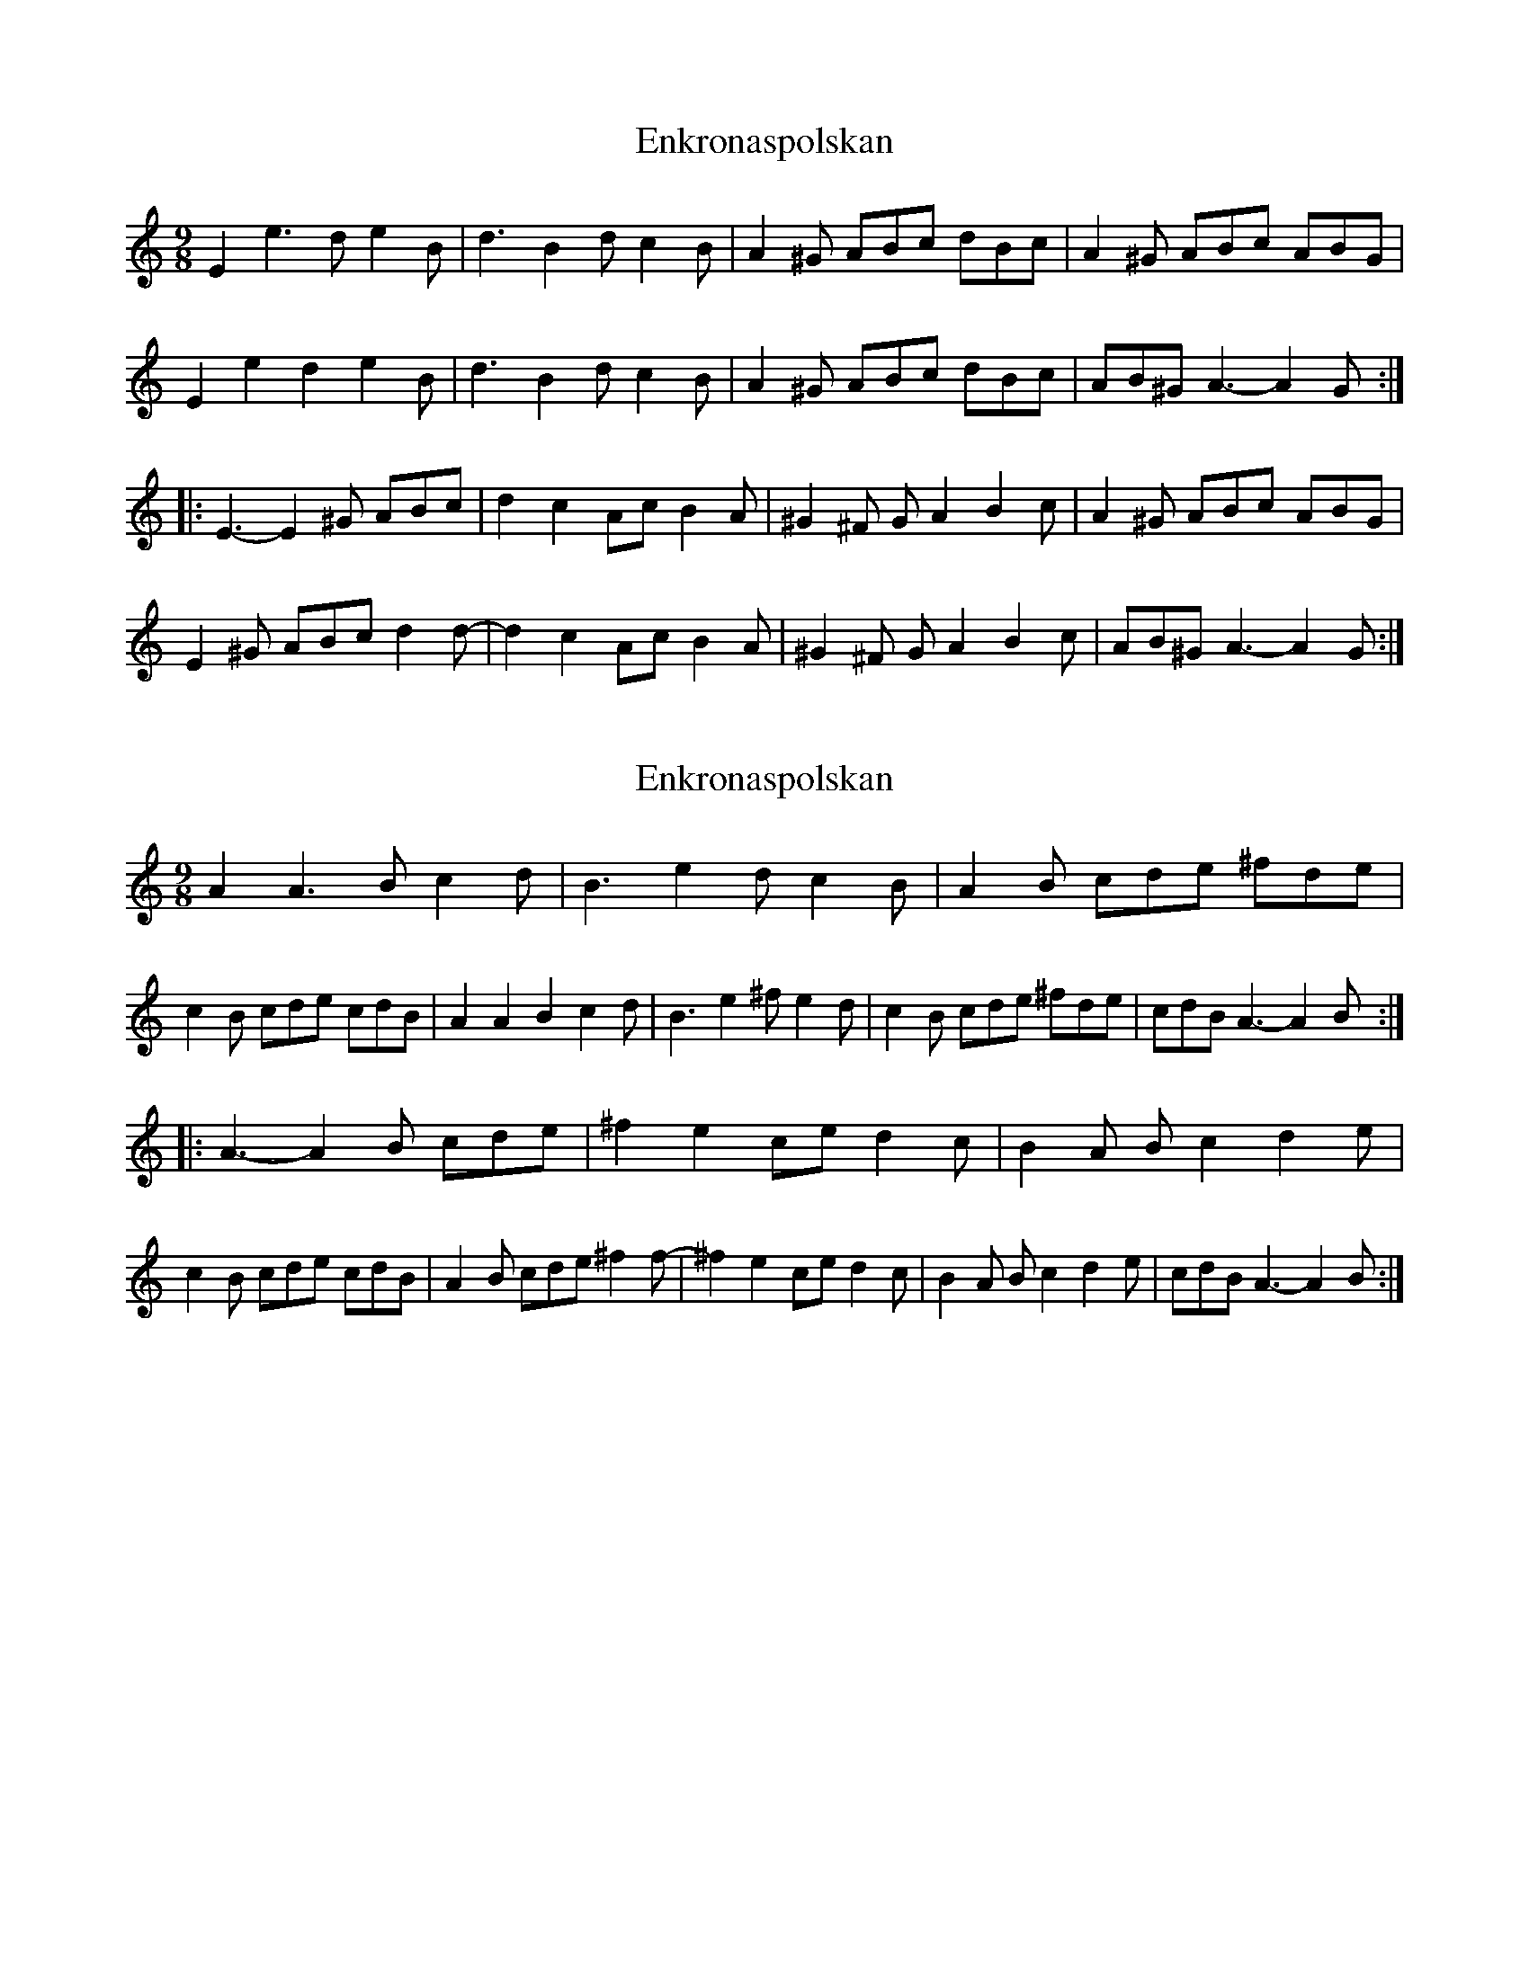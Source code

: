 X: 1
T: Enkronaspolskan
Z: Mario
S: https://thesession.org/tunes/7890#setting7890
R: slip jig
M: 9/8
L: 1/8
K: Amin
E2e3d e2B|d3 B2d c2B|A2^G ABc dBc|A2^G ABc ABG|
E2e2d2 e2B|d3 B2d c2B|A2^G ABc dBc|AB^G A3-A2G:|
|:E3-E2^G ABc|d2c2Ac B2A|^G2^F GA2 B2c|A2^G ABc ABG|
E2^G ABc d2d-|d2c2Ac B2A|^G2^F GA2 B2c|AB^G A3-A2G:|
X: 2
T: Enkronaspolskan
Z: Mario
S: https://thesession.org/tunes/7890#setting19182
R: slip jig
M: 9/8
L: 1/8
K: Amin
A2,A3B c2d|B3 e2d c2B|A2B cde ^fde|c2B cde cdB|\A2A2B2 c2d|B3 e2^f e2d|c2B cde ^fde|cdB A3-A2B:||:A3-A2B cde|^f2e2ce d2c|B2A Bc2 d2e|c2B cde cdB|\A2B cde ^f2f-|^f2e2ce d2c|B2A Bc2 d2e|cdB A3-A2B:|
X: 3
T: Enkronaspolskan
Z: ceolachan
S: https://thesession.org/tunes/7890#setting19183
R: slip jig
M: 9/8
L: 1/8
K: Amin
|: E>e- e>d e>B | d2 B>d c>B | A>^G (3ABc (3dBc | A>^G (3ABc (3ABG |(3E2e2d2 e>B | d2 B>d c>B | A>^G (3ABc (3dBc | (3AB^G A4 :||: E2- E>^G (3ABc | d>c- cA/c/ B>A | ^G>^F G<A B>c | A>^G (3ABc (3ABG |E>^G (3ABc d>d- | d>c- cA/c/ B>A | ^G>^F G<A B>c | (3AB^G A4 :|
